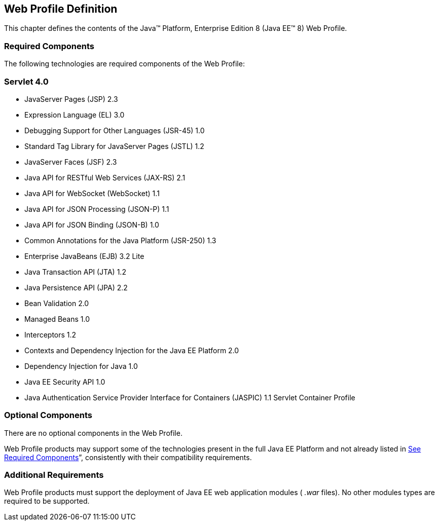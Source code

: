 == Web Profile Definition

This chapter defines the contents of the
Java™ Platform, Enterprise Edition 8 (Java EE™ 8) Web Profile.

=== [[a43]]Required Components

The following technologies are required
components of the Web Profile:

=== Servlet 4.0

* JavaServer Pages (JSP) 2.3
* Expression Language (EL) 3.0
* Debugging Support for Other Languages
(JSR-45) 1.0
* Standard Tag Library for JavaServer Pages
(JSTL) 1.2
* JavaServer Faces (JSF) 2.3
* Java API for RESTful Web Services (JAX-RS)
2.1
* Java API for WebSocket (WebSocket) 1.1
* Java API for JSON Processing (JSON-P) 1.1
* Java API for JSON Binding (JSON-B) 1.0
* Common Annotations for the Java Platform
(JSR-250) 1.3
* Enterprise JavaBeans (EJB) 3.2 Lite
* Java Transaction API (JTA) 1.2
* Java Persistence API (JPA) 2.2
* Bean Validation 2.0
* Managed Beans 1.0
* Interceptors 1.2
* Contexts and Dependency Injection for the
Java EE Platform 2.0
* Dependency Injection for Java 1.0
* Java EE Security API 1.0
* Java Authentication Service Provider
Interface for Containers (JASPIC) 1.1 Servlet Container Profile

=== Optional Components

There are no optional components in the Web
Profile.

Web Profile products may support some of the
technologies present in the full Java EE Platform and not already listed
in link:WebProfile.html#a43[See Required Components]”,
consistently with their compatibility requirements.

=== [[a69]]Additional Requirements

Web Profile products must support the
deployment of Java EE web application modules ( _.war_ files). No other
modules types are required to be supported.
